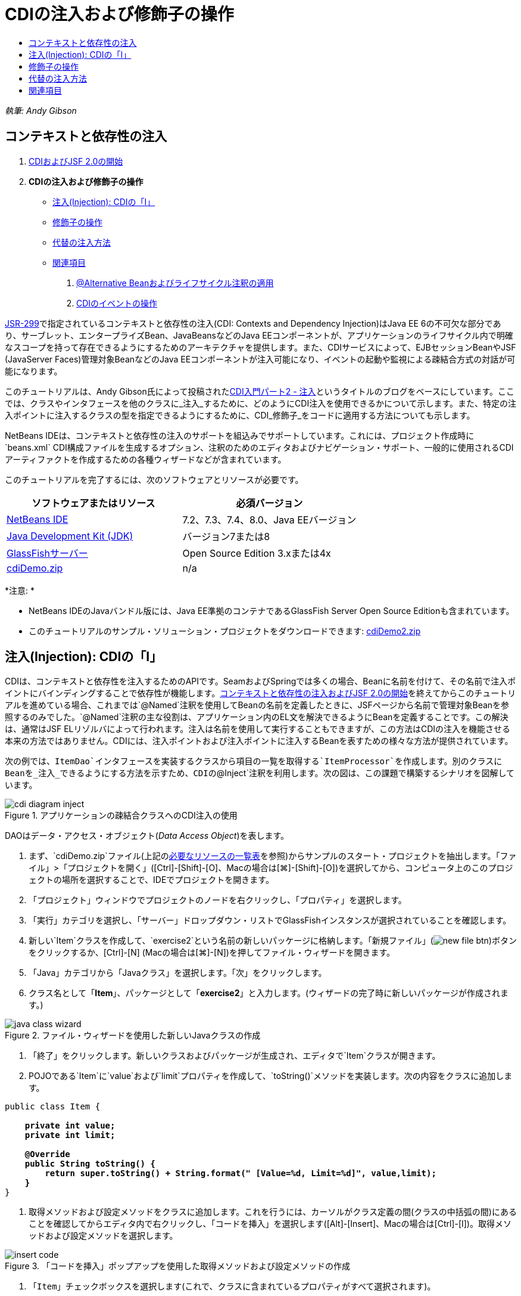 // 
//     Licensed to the Apache Software Foundation (ASF) under one
//     or more contributor license agreements.  See the NOTICE file
//     distributed with this work for additional information
//     regarding copyright ownership.  The ASF licenses this file
//     to you under the Apache License, Version 2.0 (the
//     "License"); you may not use this file except in compliance
//     with the License.  You may obtain a copy of the License at
// 
//       http://www.apache.org/licenses/LICENSE-2.0
// 
//     Unless required by applicable law or agreed to in writing,
//     software distributed under the License is distributed on an
//     "AS IS" BASIS, WITHOUT WARRANTIES OR CONDITIONS OF ANY
//     KIND, either express or implied.  See the License for the
//     specific language governing permissions and limitations
//     under the License.
//

= CDIの注入および修飾子の操作
:jbake-type: tutorial
:jbake-tags: tutorials 
:markup-in-source: verbatim,quotes,macros
:jbake-status: published
:icons: font
:syntax: true
:source-highlighter: pygments
:toc: left
:toc-title:
:description: CDIの注入および修飾子の操作 - Apache NetBeans
:keywords: Apache NetBeans, Tutorials, CDIの注入および修飾子の操作

_執筆: Andy Gibson_


== コンテキストと依存性の注入

1. link:cdi-intro.html[+CDIおよびJSF 2.0の開始+]
2. *CDIの注入および修飾子の操作*
* <<inject,注入(Injection): CDIの「I」>>
* <<qualifier,修飾子の操作>>
* <<alternative,代替の注入方法>>
* <<seealso,関連項目>>


. link:cdi-validate.html[+@Alternative Beanおよびライフサイクル注釈の適用+]


. link:cdi-events.html[+CDIのイベントの操作+]

link:http://jcp.org/en/jsr/detail?id=299[+JSR-299+]で指定されているコンテキストと依存性の注入(CDI: Contexts and Dependency Injection)はJava EE 6の不可欠な部分であり、サーブレット、エンタープライズBean、JavaBeansなどのJava EEコンポーネントが、アプリケーションのライフサイクル内で明確なスコープを持って存在できるようにするためのアーキテクチャを提供します。また、CDIサービスによって、EJBセッションBeanやJSF (JavaServer Faces)管理対象BeanなどのJava EEコンポーネントが注入可能になり、イベントの起動や監視による疎結合方式の対話が可能になります。

このチュートリアルは、Andy Gibson氏によって投稿されたlink:http://www.andygibson.net/blog/index.php/2009/12/22/getting-started-with-cdi-part-2-injection/[+CDI入門パート2 - 注入+]というタイトルのブログをベースにしています。ここでは、クラスやインタフェースを他のクラスに_注入_するために、どのようにCDI注入を使用できるかについて示します。また、特定の注入ポイントに注入するクラスの型を指定できるようにするために、CDI_修飾子_をコードに適用する方法についても示します。

NetBeans IDEは、コンテキストと依存性の注入のサポートを組込みでサポートしています。これには、プロジェクト作成時に`beans.xml` CDI構成ファイルを生成するオプション、注釈のためのエディタおよびナビゲーション・サポート、一般的に使用されるCDIアーティファクトを作成するための各種ウィザードなどが含まれています。


このチュートリアルを完了するには、次のソフトウェアとリソースが必要です。

|===
|ソフトウェアまたはリソース |必須バージョン 

|link:https://netbeans.org/downloads/index.html[+NetBeans IDE+] |7.2、7.3、7.4、8.0、Java EEバージョン 

|link:http://www.oracle.com/technetwork/java/javase/downloads/index.html[+Java Development Kit (JDK)+] |バージョン7または8 

|link:http://glassfish.dev.java.net/[+GlassFishサーバー+] |Open Source Edition 3.xまたは4x 

|link:https://netbeans.org/projects/samples/downloads/download/Samples%252FJavaEE%252FcdiDemo.zip[+cdiDemo.zip+] |n/a 
|===

*注意: *

* NetBeans IDEのJavaバンドル版には、Java EE準拠のコンテナであるGlassFish Server Open Source Editionも含まれています。
* このチュートリアルのサンプル・ソリューション・プロジェクトをダウンロードできます: link:https://netbeans.org/projects/samples/downloads/download/Samples%252FJavaEE%252FcdiDemo2.zip[+cdiDemo2.zip+]



[[inject]]
== 注入(Injection): CDIの「I」

CDIは、コンテキストと依存性を注入するためのAPIです。SeamおよびSpringでは多くの場合、Beanに名前を付けて、その名前で注入ポイントにバインディングすることで依存性が機能します。link:cdi-intro.html[+コンテキストと依存性の注入およびJSF 2.0の開始+]を終えてからこのチュートリアルを進めている場合、これまでは`@Named`注釈を使用してBeanの名前を定義したときに、JSFページから名前で管理対象Beanを参照するのみでした。`@Named`注釈の主な役割は、アプリケーション内のEL文を解決できるようにBeanを定義することです。この解決は、通常はJSF ELリゾルバによって行われます。注入は名前を使用して実行することもできますが、この方法はCDIの注入を機能させる本来の方法ではありません。CDIには、注入ポイントおよび注入ポイントに注入するBeanを表すための様々な方法が提供されています。

次の例では、`ItemDao`インタフェースを実装するクラスから項目の一覧を取得する`ItemProcessor`を作成します。別のクラスにBeanを_注入_できるようにする方法を示すため、CDIの`@Inject`注釈を利用します。次の図は、この課題で構築するシナリオを図解しています。

image::images/cdi-diagram-inject.png[title="アプリケーションの疎結合クラスへのCDI注入の使用"]

DAOはデータ・アクセス・オブジェクト(_Data Access Object_)を表します。

1. まず、`cdiDemo.zip`ファイル(上記の<<requiredSoftware,必要なリソースの一覧表>>を参照)からサンプルのスタート・プロジェクトを抽出します。「ファイル」>「プロジェクトを開く」([Ctrl]-[Shift]-[O]、Macの場合は[⌘]-[Shift]-[O])を選択してから、コンピュータ上のこのプロジェクトの場所を選択することで、IDEでプロジェクトを開きます。
2. 「プロジェクト」ウィンドウでプロジェクトのノードを右クリックし、「プロパティ」を選択します。
3. 「実行」カテゴリを選択し、「サーバー」ドロップダウン・リストでGlassFishインスタンスが選択されていることを確認します。
4. 新しい`Item`クラスを作成して、`exercise2`という名前の新しいパッケージに格納します。「新規ファイル」(image:images/new-file-btn.png[])ボタンをクリックするか、[Ctrl]-[N] (Macの場合は[⌘]-[N])を押してファイル・ウィザードを開きます。
5. 「Java」カテゴリから「Javaクラス」を選択します。「次」をクリックします。
6. クラス名として「*Item*」、パッケージとして「*exercise2*」と入力します。(ウィザードの完了時に新しいパッケージが作成されます。)

image::images/java-class-wizard.png[title="ファイル・ウィザードを使用した新しいJavaクラスの作成"]



. 「終了」をクリックします。新しいクラスおよびパッケージが生成され、エディタで`Item`クラスが開きます。


. POJOである`Item`に`value`および`limit`プロパティを作成して、`toString()`メソッドを実装します。次の内容をクラスに追加します。

[source,java,subs="{markup-in-source}"]
----

public class Item {

    *private int value;
    private int limit;

    @Override
    public String toString() {
        return super.toString() + String.format(" [Value=%d, Limit=%d]", value,limit);
    }*
}
----


. 取得メソッドおよび設定メソッドをクラスに追加します。これを行うには、カーソルがクラス定義の間(クラスの中括弧の間)にあることを確認してからエディタ内で右クリックし、「コードを挿入」を選択します([Alt]-[Insert]、Macの場合は[Ctrl]-[I])。取得メソッドおよび設定メソッドを選択します。

image::images/insert-code.png[title="「コードを挿入」ポップアップを使用した取得メソッドおよび設定メソッドの作成"]



. 「`Item`」チェックボックスを選択します(これで、クラスに含まれているプロパティがすべて選択されます)。

image::images/generate-getters-setters.png[title="クラスに含まれているすべてのプロパティを選択するためのクラスのチェックボックスの選択"]



. 「生成」をクリックします。クラスの取得メソッドと設定メソッドが生成されます。

[source,java,subs="{markup-in-source}"]
----

public class Item {

    private int value;
    private int limit;

    *public int getLimit() {
        return limit;
    }

    public void setLimit(int limit) {
        this.limit = limit;
    }

    public int getValue() {
        return value;
    }

    public void setValue(int value) {
        this.value = value;
    }*

    @Override
    public String toString() {
        return super.toString() + String.format(" [Value=%d, Limit=%d]", value, limit);
    }
}
----


. `value`と`limit`の両方の引数を取るコンストラクタを作成します。これにもIDEの支援機能を使用できます。クラス定義内で[Ctrl]-[Space]を押して、「`Item(int value, int limit) - 生成`」オプションを選択します。

image::images/generate-constructor.png[title="[Ctrl]-[Space]の押下によるエディタのコード補完機能の利用"]

次のコンストラクタがクラスに追加されます。

[source,java,subs="{markup-in-source}"]
----

public class Item {

    *public Item(int value, int limit) {
        this.value = value;
        this.limit = limit;
    }*

    private int value;
    private int limit;

    ...
----


. `ItemDao`インタフェースを作成して、`Item`オブジェクトの一覧を取得する方法を定義します。このテスト・アプリケーションでは複数の実装を使用することを予定しているため、インタフェースへのコードを作成します。

「新規ファイル」(image:images/new-file-btn.png[])ボタンをクリックするか、[Ctrl]-[N] (Macの場合は[⌘]-[N])を押してファイル・ウィザードを開きます。



. 「Java」カテゴリから「Javaインタフェース」を選択します。「次」をクリックします。


. クラス名として「*ItemDao*」、パッケージとして「*exercise2*」と入力します。


. 「終了」をクリックします。新しいインタフェースが生成され、エディタで開かれます。


. `Item`オブジェクトの`List`を返す`fetchItems()`という名前のメソッドを追加します。

[source,java,subs="{markup-in-source}"]
----

public interface ItemDao {

    *List<Item> fetchItems();*

}
----
(エディタのヒントを使用して`java.util.List`のインポート文を追加します。)


. `ItemProcessor`クラスを作成します。これはメイン・クラスであり、ここにBeanを注入したり、ここからプロセスを実行したりします。今のところはDAOから始めて、プロセッサBeanにこれを注入する方法を見てみます。

「新規ファイル」(image:images/new-file-btn.png[])ボタンをクリックするか、[Ctrl]-[N] (Macの場合は[⌘]-[N])を押してファイル・ウィザードを開きます。



. 「Java」カテゴリから「Javaクラス」を選択します。「次」をクリックします。


. クラス名として「*ItemProcessor*」、パッケージとして「*exercise2*」と入力します。「終了」をクリックします。

新しいクラスが生成され、エディタで開かれます。



. 次のようにクラスを変更します。

[source,java,subs="{markup-in-source}"]
----

@Named
@RequestScoped
public class ItemProcessor {

    private ItemDao itemDao;

    public void execute() {
        List<Item> items = itemDao.fetchItems();
        for (Item item : items) {
            System.out.println("Found item " + item);
        }
    }
}
----


. インポートを修正します。エディタを右クリックして「インポートを修正」を選択するか、[Ctrl]-[Shift]-[I] (Macの場合は[⌘]-[Shift]-[I])を押します。

image::images/fix-imports.png[title="エディタで右クリックして「インポートを修正」を選択し、クラスにインポート文を追加する"]



. 「OK」をクリックします。次のクラスのインポート文が必要になります。
* `java.util.List`
* `javax.inject.Named`
* `javax.enterprise.context.RequestScoped`


. 項目の一覧を作成して、決まった項目の一覧を返すのみの単純なDAOから始めます。

「プロジェクト」ウィンドウで「`exercise2`」パッケージ・ノードを右クリックし、「新規」>「Javaクラス」を選択します。新規Javaクラス・ウィザードで、クラス名を「`DefaultItemDao`」にします。「終了」をクリックします。 

image::images/java-class-wizard2.png[title="Javaクラス・ウィザードを使用した新しいJavaクラスの作成"]



. エディタで、`DefaultItemDao`に`ItemDao`インタフェースを実装させて、`fetchItems()`を実装します。

[source,java,subs="{markup-in-source}"]
----

public class DefaultItemDao *implements ItemDao* {

    *@Override
    public List<Item> fetchItems() {
        List<Item> results = new ArrayList<Item>();
        results.add(new Item(34, 7));
        results.add(new Item(4, 37));
        results.add(new Item(24, 19));
        results.add(new Item(89, 32));
        return results;
    }*
}
----
[Ctrl]-[Shift]-[I] (Macの場合は[⌘]-[Shift]-[I])を押して、`java.util.List`および`java.util.ArrayList`のインポート文を追加します。


. `ItemProcessor`クラスに切り替えます([Ctrl]-[Tab]を押します)。`ItemProcessor`に`DefaultItemDao`を注入するために、`ItemDao`フィールドに`javax.inject.Inject`注釈を追加して、このフィールドが注入ポイントであることを示します。

[source,java,subs="{markup-in-source}"]
----

*import javax.inject.Inject;*
...

@Named
@RequestScoped
public class ItemProcessor {

    *@Inject*
    private ItemDao itemDao;

    ...
}
----

TIP: エディタのコード補完サポートを利用して、クラスに`@Inject`注釈およびインポート文を追加します。たとえば、「`@Inj`」と入力してから[Ctrl]-[Space]を押します。#


. 最後に、`ItemProcessor`で`execute()`メソッドをコールするためのなんらかの方法が必要です。これはSE環境なら実行できますが、今のところはJSFページ内にとどめておきます。`execute()`メソッドをコールするボタンを含む`process.xhtml`という名前の新しいページを作成します。

「新規ファイル」(image:images/new-file-btn.png[])ボタンをクリックするか、[Ctrl]-[N] (Macの場合は[⌘]-[N])を押してファイル・ウィザードを開きます。


. 「JavaServer Faces」カテゴリを選択し、「JSFページ」を選択します。「次」をクリックします。


. ファイル名として「*process*」と入力してから「終了」をクリックします。

image::images/new-jsf-page.png[title="JSFファイル・ウィザードを使用した新しい「Facelets」ページの作成"]



. 新しい`process.xhtml`ファイルで、`ItemProcessor.execute()`メソッドに接続されたボタンを追加します。ELを使用する場合、管理対象Beanのデフォルト名は、クラス名の最初の文字を小文字にした名前(つまり`itemProcessor`)になります。

[source,xml,subs="{markup-in-source}"]
----

<h:body>
    *<h:form>
        <h:commandButton action="#{itemProcessor.execute}" value="Execute"/>
    </h:form>*
</h:body>
----


. プロジェクトを実行する前に、`process.xhtml`ファイルをプロジェクトのWebデプロイメント・ディスクリプタの新しい開始ページに設定します。

IDEの「ファイルに移動」ダイアログを使用すると、すばやく`web.xml`を開けます。IDEのメイン・メニューで「ナビゲート」>「ファイルに移動」([Alt]-[Shift]-[O]、Macの場合は[Ctrl]-[Shift]-[O])を選択してから「`web`」と入力します。

image::images/go-to-file.png[title="「ファイルに移動」ダイアログを使用した、プロジェクト・ファイルの速やかな検索"]



. 「OK」をクリックします。`web.xml`ファイルの「XML」ビューで、次のように変更します。

[source,xml,subs="{markup-in-source}"]
----

<welcome-file-list>
    <welcome-file>faces/*process.xhtml*</welcome-file>
</welcome-file-list>
----


. IDEのメイン・ツールバーにある「プロジェクトの実行」(image:images/run-project-btn.png[])ボタンをクリックします。プロジェクトがコンパイルされてGlassFishにデプロイされ、`process.xhtml`ファイルがブラウザで開きます。


. ページに表示されている「`Execute`」ボタンをクリックします。IDEに戻ってGlassFishのサーバー・ログを調べます。サーバー・ログは、「出力」ウィンドウ([Ctrl]-[4]、Macの場合は[⌘]-[4])の「GlassFish Server」タブの下に表示されます。ボタンをクリックすると、デフォルトDAO実装による項目がログに一覧表示されます。

image::images/output-window.png[title="IDEの「出力」ウィンドウでのサーバー・ログの確認"]

TIP: ログをクリアするには、「出力」ウィンドウで右クリックして「クリア」を選択([Ctrl]-[L]、Macの場合は[⌘]-[L])します。上記のイメージでは、「`Execute`」ボタンをクリックする直前にログをクリアしています。#

`ItemDao`インタフェースを実装するクラスを作成し、モジュールの管理対象Beanは、アプリケーションがデプロイされたときに(モジュールの`beans.xml`ファイルのために) CDI実装によって処理されました。ここで使用した`@Inject`注釈は、そのフィールドに管理対象Beanを注入することを指定します(注入可能Beanについて把握していることは、このBeanが`ItemDao`またはこのインタフェースのサブタイプを実装する必要があることのみです)。この場合、`DefaultItemDao`クラスは条件を完全に満たしています。

注入された可能性のある`ItemDao`の実装が複数ある場合はどうなるでしょうか。CDIはどの実装を選択する必要があるかを判断できないため、デプロイ時エラーが発生します。これを解決するには、CDI修飾子を使用する必要があります。修飾子については次の項で詳しく説明します。



[[qualifier]]
== 修飾子の操作

CDI修飾子は、クラス・レベルで適用してクラスがどの種類のBeanなのかを示したり、(特に)フィールド・レベルで適用してその場所でどの種類のBeanが注入される必要があるかを示したりできる注釈です。

ここでビルドしているアプリケーションに修飾子が必要なことを示すために、やはり`ItemDao`インタフェースを実装するもう1つのDAOクラスをアプリケーションに追加してみます。次の図は、この課題で構築しているシナリオを図解しています。CDIは、注入ポイントで使用する必要があるBean実装を判断できる必要があります。2つの`ItemDao`の実装があるため、`Demo`という名前の修飾子を作成することでこれを解決できます。その後、使用するBeanと`ItemProcessor`の注入ポイントの両方に、`@Demo`注釈で「タグ」を付けます。

image:images/cdi-diagram-qualify.png[title="アプリケーションの疎結合クラスへのCDI注入および修飾子の使用"]

次の手順を実行します。

1. 「プロジェクト」ウィンドウで「`exercise2`」パッケージを右クリックし、「新規」>「Javaクラス」を選択します。
2. 新規Javaクラス・ウィザードで、新しいクラス名を「*AnotherItemDao*」にしてから「終了」をクリックします。新しいクラスが生成され、エディタで開かれます。
3. クラスを次のように変更して、`ItemDao`インタフェースを実装し、インタフェースの`fetchItems()`メソッドを定義します。

[source,java,subs="{markup-in-source}"]
----

public class AnotherItemDao *implements ItemDao* {

    *@Override
    public List<Item> fetchItems() {
        List<Item> results = new ArrayList<Item>();
        results.add(new Item(99, 9));
        return results;
    }*
}
----

`java.util.List`および`java.util.ArrayList`のインポート文を必ず追加するようにしてください。これを行うには、エディタを右クリックして「インポートを修正」を選択するか、[Ctrl]-[Shift]-[I] (Macの場合は[⌘]-[Shift]-[I])を押します。

これで`ItemDao`を実装するクラスが2つになったため、どのBeanを注入する必要があるかがわからなくなりました。



. 「プロジェクトの実行」(image:images/run-project-btn.png[])ボタンをクリックして、プロジェクトを実行します。今度はプロジェクトのデプロイに失敗します。

「保存時にデプロイ」がデフォルトで有効になっていて、IDEがプロジェクトを自動的にデプロイするため、ファイルを保存するのみで済む可能性があります。



. 出力ウィンドウ([Ctrl]-[4]、Macの場合は[⌘]-[4])でサーバー・ログを調べます。次のようなエラー・メッセージが表示されています。

[source,java,subs="{markup-in-source}"]
----

Caused by: org.jboss.weld.DeploymentException: Injection point has ambiguous dependencies.
Injection point: field exercise2.ItemProcessor.itemDao;
Qualifiers: [@javax.enterprise.inject.Default()];
Possible dependencies: [exercise2.DefaultItemDao, exercise2.AnotherItemDao]
----

「出力」ウィンドウでテキストを複数行に折り返すには、右クリックして「テキストを折り返す」を選択します。これにより、水平方向にスクロールさせる必要がなくなります。

CDIの実装であるWeldによって示されたあいまいな依存性のエラーは、指定された注入ポイントに使用するBeanを決定できないということを意味しています。WeldのCDI注入に関して起こる可能性のあるエラーは、ほとんどがデプロイメント時に報告され、パッシベーション(非活性化)可能なBeanに`Serializable`実装が欠落していないかどうかのエラーについても報告されます。

1つのクラス型のみに一致させることによって、`ItemProcessor`の`itemDao`フィールドを、`AnotherItemDao`実装型と`DefaultItemDao`実装型のうちの一致する方に指定できました。しかし、このようにするとインタフェースへのコードを作成するメリットがなくなり、フィールドの型を変えずに実装を変更することが難しくなります。よりよい解決策として、かわりにCDI修飾子に目を向けてみます。

CDIが注入ポイントを調べて、注入する適切なBeanを探す際、クラスの型のみでなくすべての修飾子も考慮されます。知らないうちに、`@Any`というデフォルトの修飾子をすでに1つ使用しました。ここで使用している`DefaultItemDao`実装の他に、`ItemProcessor`の注入ポイントにも適用できる`@Demo`修飾子を作成しましょう。

IDEには、CDI修飾子を生成できるウィザードがあります。



. 「新規ファイル」(image:images/new-file-btn.png[])ボタンをクリックするか、[Ctrl]-[N] (Macの場合は[⌘]-[N])を押してファイル・ウィザードを開きます。


. 「コンテキストと依存性の注入」カテゴリから「修飾子タイプ」を選択します。「次」をクリックします。


. クラス名として「*Demo*」、パッケージとして「*exercise2*」と入力します。


. 「終了」をクリックします。新しい`Demo`修飾子がエディタで開きます。

[source,java,subs="{markup-in-source}"]
----

package exercise2;

import static java.lang.annotation.ElementType.TYPE;
import static java.lang.annotation.ElementType.FIELD;
import static java.lang.annotation.ElementType.PARAMETER;
import static java.lang.annotation.ElementType.METHOD;
import static java.lang.annotation.RetentionPolicy.RUNTIME;
import java.lang.annotation.Retention;
import java.lang.annotation.Target;
import javax.inject.Qualifier;

/**
*
* @author nbuser
*/
@Qualifier
@Retention(RUNTIME)
@Target({METHOD, FIELD, PARAMETER, TYPE})
public @interface Demo {
}
----

次に、この修飾子をクラス・レベルでデフォルトのDAO実装に追加します。



. エディタで`DefaultItemDao`に切り替え([Ctrl]-[Tab]を押し)、クラス定義の上に「`@Demo`」と入力します。

[source,java,subs="{markup-in-source}"]
----

*@Demo*
public class DefaultItemDao implements ItemDao {

@Override
public List<Item> fetchItems() {
    List<Item> results = new ArrayList<Item>();
    results.add(new Item(34, 7));
    results.add(new Item(4, 37));
    results.add(new Item(24, 19));
    results.add(new Item(89, 32));
    return results;
}
}
----

TIP:「`@`」を入力した後で[Ctrl]-[Space]を押して、コード補完の候補を呼び出します。エディタは`Demo`修飾子を認識して、コード補完のオプションとして`@Demo`を表示します。#


. 「プロジェクトの実行」(image:images/run-project-btn.png[])ボタンをクリックして、プロジェクトを実行します。プロジェクトがエラーなくビルドおよびデプロイされます。

*注意:*この変更では、変更を増分的にデプロイするのではなく、プロジェクトを明示的に実行してアプリケーションを再デプロイする必要がある場合があります。



. ブラウザで「`Execute`」ボタンをクリックしてからIDEに戻り、「出力」ウィンドウでサーバー・ログを調べます。次のような出力が表示されます。

[source,java,subs="{markup-in-source}"]
----

INFO: Found item exercise2.Item@1ef62a93 [Value=99, Limit=9]
----

出力には、`AnotherItemDao`クラスの項目が一覧表示されます。`ItemProcessor`の注入ポイントではなく、`DefaultItemDao`実装に注釈を付けたことを思い出してください。`@Demo`修飾子をデフォルトのDAO実装に追加することで、型と修飾子の両方で一致するようになるため、他の実装が注入ポイントに、より一致するようになりました。`DefaultItemDao`にある`Demo`修飾子は注入ポイントにはないため、あまり適切ではありません。

次に、`ItemProcessor`の注入ポイントに`@Demo`注釈を追加します。



. エディタで`ItemProcessor`に切り替え([Ctrl]-[Tab]を押し)、次のように変更します。

[source,java,subs="{markup-in-source}"]
----

@Named
@RequestScoped
public class ItemProcessor {

@Inject *@Demo*
private ItemDao itemDao;

public void execute() {
    List<Item> items = itemDao.fetchItems();
    for (Item item : items) {
        System.out.println("Found item " + item);
    }
}
}
----


. ブラウザで「`Execute`」ボタンをクリックしてからIDEに戻り、「出力」ウィンドウでサーバー・ログを調べます。デフォルトの実装(`DefaultItemDao`)による出力が再度表示されます。

[source,java,subs="{markup-in-source}"]
----

INFO: Found item exercise2.Item@7b3640f1 [Value=34, Limit=7]
INFO: Found item exercise2.Item@26e1cd69 [Value=4, Limit=37]
INFO: Found item exercise2.Item@3274bc70 [Value=24, Limit=19]
INFO: Found item exercise2.Item@dff76f1 [Value=89, Limit=32]
----

これは、現時点では型と修飾子の_両方_をベースにしてマッチングを行っており、正しい型と`@Demo`注釈の両方が当てはまるBeanは`DefaultItemDao`のみであるためです。



[[alternative]]
== 代替の注入方法

注入されるクラスの注入ポイントを定義するには複数の方法があります。これまでは、注入されるオブジェクトを参照するフィールドに注釈を付けました。フィールド注入のために取得メソッドや設定メソッドを提供する必要はありません。finalフィールドを持つ不変の管理対象Beanを作成する場合、`@Inject`注釈でコンストラクタに注釈を付けることで、コンストラクタで注入を使用できます。その後で、コンストラクタ・パラメータに任意の注釈を適用して、注入するBeanを修飾できます。(注入対象のBeanを修飾できるように、各パラメータには型があります)。Beanは注入ポイントが定義されたコンストラクタを1つしか持てませんが、複数のコンストラクタを実装することは可能です。


[source,java,subs="{markup-in-source}"]
----

@Named
@RequestScoped
public class ItemProcessor {

    private final ItemDao itemDao;

    @Inject
    public ItemProcessor(@Demo ItemDao itemDao) {
        this.itemDao = itemDao;
    }
}
----

注入されるBeanに渡すことができる初期化メソッドをコールすることもできます。


[source,java,subs="{markup-in-source}"]
----

@Named
@RequestScoped
public class ItemProcessor {

    private ItemDao itemDao;

    @Inject
    public void setItemDao(@Demo ItemDao itemDao) {
        this.itemDao = itemDao;
    }
}
----

上記の場合では初期化用に設定メソッドを使用しましたが、任意のメソッドを作成して、メソッド・コールの中で任意の数のBeanの初期化用に使用できます。1つのBeanに複数の初期化メソッドを持たせることもできます。


[source,java,subs="{markup-in-source}"]
----

@Inject
public void initBeans(@Demo ItemDao itemDao, @SomeQualifier SomeType someBean) {
    this.itemDao = itemDao;
    this.bean = someBean;
}
----

注入ポイントがどのように定義されているかにかかわらず、Beanのマッチングにも同じルールが適用されます。CDIは、型と修飾子をベースに最も適切に一致するものを探そうとします。そして注入ポイントとして一致するBeanが複数ある場合や、一致するBeanがない場合は、デプロイメント時に失敗します。

link:/about/contact_form.html?to=3&subject=Feedback:%20Working%20with%20Injection%20and%20Qualifiers%20in%20CDI[+このチュートリアルに関するご意見をお寄せください+]



[[seealso]]
== 関連項目

このコンテキストと依存性の注入についてのシリーズの次回に続きます:

* link:cdi-validate.html[+@Alternative Beanおよびライフサイクル注釈の適用+]

CDIおよびJava EEの詳細は、次のリソースを参照してください。

* link:cdi-intro.html[+コンテキストと依存性の注入およびJSF 2.0の開始+]
* link:javaee-gettingstarted.html[+Java EEアプリケーションの開始+]
* link:http://blogs.oracle.com/enterprisetechtips/entry/using_cdi_and_dependency_injection[+エンタープライズ技術ヒント: JSF 2.0アプリケーションでのJavaのCDIおよび依存性の注入の使用+]
* link:http://download.oracle.com/javaee/6/tutorial/doc/gjbnr.html[+Java EE 6チュートリアル、パートV: Java EEプラットフォームのコンテキストと依存性の注入+]
* link:http://jcp.org/en/jsr/detail?id=299[+JSR 299: コンテキストと依存性の注入の仕様+]
